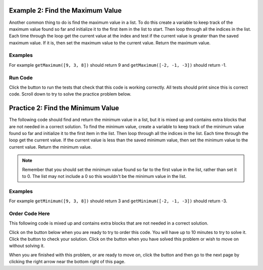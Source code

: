 ..  Copyright (C)  Mark Guzdial, Barbara Ericson, Briana Morrison
    Permission is granted to copy, distribute and/or modify this document
    under the terms of the GNU Free Documentation License, Version 1.3 or
    any later version published by the Free Software Foundation; with
    Invariant Sections being Forward, Prefaces, and Contributor List,
    no Front-Cover Texts, and no Back-Cover Texts.  A copy of the license
    is included in the section entitled "GNU Free Documentation License".

.. setup for automatic question numbering.

..     qnum::
    :start: 1
    :prefix: 4-2-
    
.. |runbutton| image:: Figures/run-button.png
    :height: 20px
    :align: top
    :alt: run button
    
.. |pass| image:: Figures/pass.png
    :height: 20px
    :align: top
    :alt: pass
    
.. |checkme| image:: Figures/checkMe.png
    :height: 20px
    :align: top
    :alt: check me
    
.. |start| image:: Figures/start.png
    :height: 24px
    :align: top
    :alt: start
    
.. |finish| image:: Figures/finishExam.png
    :height: 24px
    :align: top
    :alt: finishExam
    
.. |right| image:: Figures/rightArrow.png
    :height: 24px
    :align: top
    :alt: right arrow for next page

Example 2: Find the Maximum Value
----------------------------------
    
Another common thing to do is find the maximum value in a list.  To do this create a variable to keep track of the maximum value found so far and initialize it to the first item in the list to start.  Then loop through all the indices in the list.  Each time through the loop get the current value at the index and test if the current value is greater than the saved maximum value.  If it is, then set the maximum value to the current value.  Return the maximum value.

Examples
========

For example ``getMaximum([9, 3, 8])`` should return 9 and ``getMaximum([-2, -1, -3])`` should return -1.

Run Code
=========

Click the |runbutton| button to run the tests that check that this code is working correctly.  All tests should print |pass| since this is correct code.   Scroll down to try to solve the practice problem below.

.. activecode:: Get_Max
   :nocodelens:

   # define the function
   def getMaximum(numList):

       # init the maximum
       maximum = numList[0]

       # loop through indicies
       for index in range(len(numList)):
       
           # get current at index
           current = numList[index]

           # if new max
           if current > maximum:

               # reset max
               maximum = current

       # return max
       return maximum
       
   ====
    
   # code to test the getMaximum function
   from unittest.gui import TestCaseGui
       
   class myTests(TestCaseGui):

       def testTarget(self):
           self.assertEqual(getMaximum([9, 3, 8]), 9, "Test of getMaximum([9, 3, 8])");
           self.assertEqual(getMaximum([-2, -1, -3]), -1, "Test of getMaximum([-2, -1, -3])");
           self.assertEqual(getMaximum([2, 3, 5, 15]), 15, "Test of getMaximum([2, 3, 5, 15])");
           self.assertEqual(getMaximum([32, 64, 28]), 64, "Test of getMaximum([32, 64, 28])");
           self.assertEqual(getMaximum([3]), 3, "Test of getMaximum([3])");
           
   myTests().main()
   
Practice 2: Find the Minimum Value
------------------------------------
   
The following code should find and return the minimum value in a list, but it is mixed up and contains extra blocks that are not needed in a correct solution.  To find the minimum value, create a variable to keep track of the minimum value found so far and initialize it to the first item in the list.  Then loop through all the indices in the list.   Each time through the loop get the current value. If the current value is less than the saved minimum value, then set the minimum value to the current value.  Return the minimum value.

.. note ::
   
    Remember that you should set the minimum value found so far to the first value in the list, rather than set it to 0. The list may not include a 0 so this wouldn't be the minimum value in the list.
    
Examples
=========

For example ``getMinimum([9, 3, 8])`` should return 3 and ``getMinimum([-2, -1, -3])`` should return -3.

Order Code Here
================

This following code is mixed up and contains extra blocks that are not needed in a correct solution.

Click on the |start| button below when you are ready to try to order this code.  You will have up to 10 minutes to try to solve it.  Click the |checkme| button to check your solution.  Click on the |finish| button when you have solved this problem or wish to move on without solving it.

.. timed:: get_min_order_timed
   :timelimit: 10
   :noresult:
   :nofeedback:
   :fullwidth:
  
   .. parsonsprob:: Get_Min_Order
      :order: 4, 8, 1, 9, 7, 3, 6, 0, 10, 5, 11, 2, 12
      :adaptive:
      :maxdist: 4
      
      The code below is mixed up and contains extra blocks that are not needed.  Drag the needed code from the left to the right and put them in order with the correct indention so that the code would work correctly.  To indent just drag the block further to the right. Click the "Check Me" button to see if your solution is correct. 
      -----
      def getMinimum(numList):
      =====
      def getMinimum(numList) #paired
      =====
          minimum = numList[0]
      =====
          minimum = 0 #paired
      =====
          for index in range(len(numList)):
      =====
          for index in range(numList): #paired
      =====
              current = numList[index]
      =====
              current = index #paired
      =====
              if current < minimum:
      =====
              if current > minimum: #paired
      =====
                  minimum = current
      =====
                  current = minimum #paired
      =====
          return minimum

When you are finished with this problem, or are ready to move on, click the |finish| button and then go to the next page by clicking the right arrow |right| near the bottom right of this page.    
